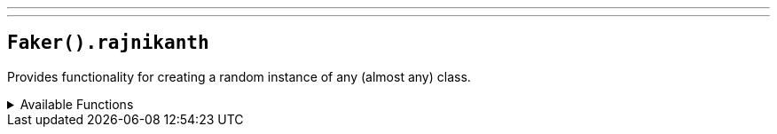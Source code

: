 ---
---

== `Faker().rajnikanth`

Provides functionality for creating a random instance of any (almost any) class.

.Available Functions
[%collapsible]
====
[source,kotlin]
----
Faker().randomProvider.randomClassInstance<String>() // Random instance of a String class

Faker().randomProvider.randomClassInstance<Foo>() // Random instance of a Foo class
----
====
